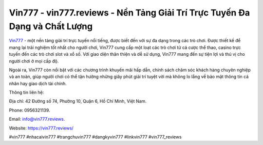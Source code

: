 Vin777 - vin777.reviews - Nền Tảng Giải Trí Trực Tuyến Đa Dạng và Chất Lượng
===================================

`Vin777 <https://vin777.reviews/>`_ - một nền tảng giải trí trực tuyến nổi tiếng, được biết đến với sự đa dạng trong các trò chơi. Được thiết kế để mang lại trải nghiệm tốt nhất cho người chơi, Vin777 cung cấp một loạt các trò chơi từ cá cược thể thao, casino trực tuyến đến các trò chơi slot và xổ số. Với giao diện thân thiện và dễ sử dụng, Vin777 mang đến sự tiện lợi và thú vị cho người chơi ở mọi cấp độ. 

Ngoài ra, Vin777 còn nổi bật với các chương trình khuyến mãi hấp dẫn, chính sách chăm sóc khách hàng chuyên nghiệp và an toàn, giúp người chơi có thể tận hưởng những giây phút giải trí tuyệt vời mà không lo lắng về bảo mật thông tin cá nhân hay giao dịch tài chính.

Thông tin liên hệ: 

Địa chỉ: 42 Đường số 74, Phường 10, Quận 6, Hồ Chí Minh, Việt Nam. 

Phone: 0956321139. 

Email: info@vin777.reviews. 

Website: https://vin777.reviews/

#vin777 #nhacaivin777 #trangchuvin777 #dangkyvin777 #linkvin777 #vin777_reviews
